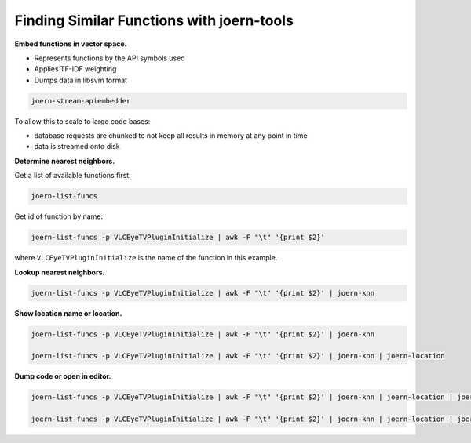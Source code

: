 Finding Similar Functions with joern-tools
==========================================

**Embed functions in vector space.**

- Represents functions by the API symbols used
- Applies TF-IDF weighting
- Dumps data in libsvm format

.. code-block:: none

	joern-stream-apiembedder


To allow this to scale to large code bases:

- database requests are chunked to not keep all results in memory at any point in time
- data is streamed onto disk

**Determine nearest neighbors.**

Get a list of available functions first:

.. code-block:: none

	joern-list-funcs


Get id of function by name:

.. code-block:: none

	joern-list-funcs -p VLCEyeTVPluginInitialize | awk -F "\t" '{print $2}'


where ``VLCEyeTVPluginInitialize`` is the name of the function in this example.

**Lookup nearest neighbors.**

.. code-block:: none

	joern-list-funcs -p VLCEyeTVPluginInitialize | awk -F "\t" '{print $2}' | joern-knn

**Show location name or location.**

.. code-block:: none

	joern-list-funcs -p VLCEyeTVPluginInitialize | awk -F "\t" '{print $2}' | joern-knn

	joern-list-funcs -p VLCEyeTVPluginInitialize | awk -F "\t" '{print $2}' | joern-knn | joern-location


**Dump code or open in editor.**

.. code-block:: none


	joern-list-funcs -p VLCEyeTVPluginInitialize | awk -F "\t" '{print $2}' | joern-knn | joern-location | joern-code

	joern-list-funcs -p VLCEyeTVPluginInitialize | awk -F "\t" '{print $2}' | joern-knn | joern-location | joern-editor

